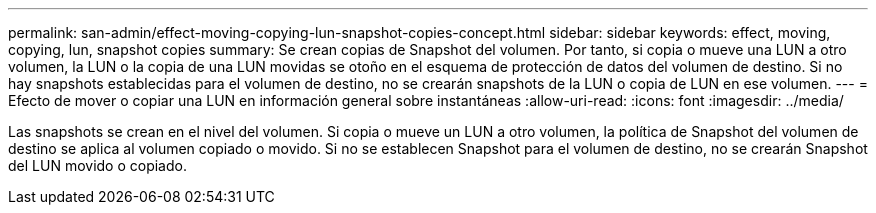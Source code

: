 ---
permalink: san-admin/effect-moving-copying-lun-snapshot-copies-concept.html 
sidebar: sidebar 
keywords: effect, moving, copying, lun, snapshot copies 
summary: Se crean copias de Snapshot del volumen. Por tanto, si copia o mueve una LUN a otro volumen, la LUN o la copia de una LUN movidas se otoño en el esquema de protección de datos del volumen de destino. Si no hay snapshots establecidas para el volumen de destino, no se crearán snapshots de la LUN o copia de LUN en ese volumen. 
---
= Efecto de mover o copiar una LUN en información general sobre instantáneas
:allow-uri-read: 
:icons: font
:imagesdir: ../media/


[role="lead"]
Las snapshots se crean en el nivel del volumen. Si copia o mueve un LUN a otro volumen, la política de Snapshot del volumen de destino se aplica al volumen copiado o movido. Si no se establecen Snapshot para el volumen de destino, no se crearán Snapshot del LUN movido o copiado.
